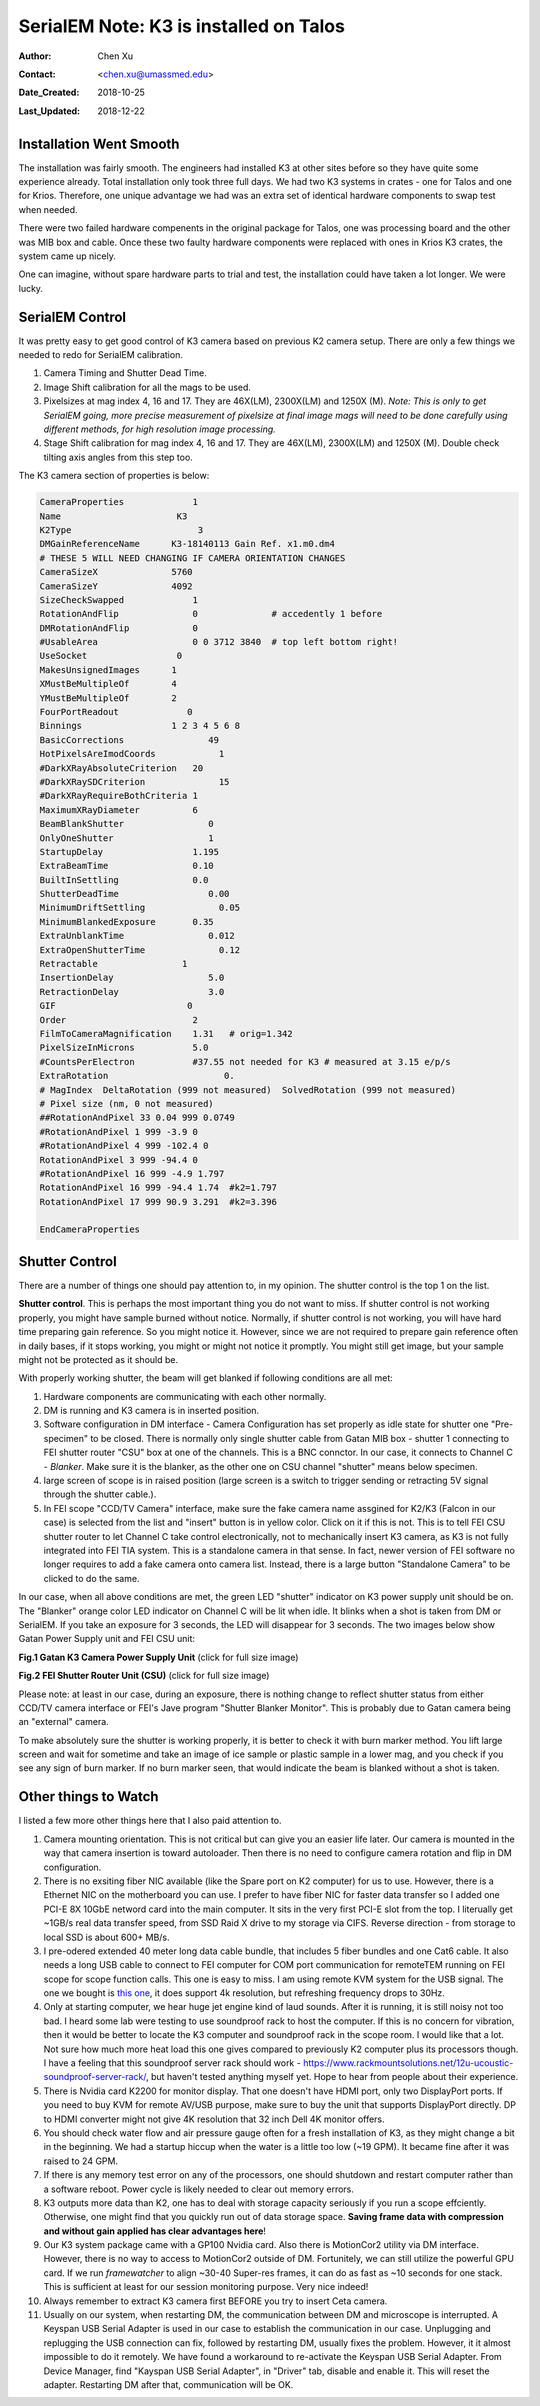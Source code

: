 .. _SerialEM_K3_installed_on_Talos:

SerialEM Note: K3 is installed on Talos
=======================================

:Author: Chen Xu
:Contact: <chen.xu@umassmed.edu>
:Date_Created: 2018-10-25
:Last_Updated: 2018-12-22

.. glossary::

   Abstract
      We have upgraded from K2 to K3 on Talos Arctica. Overall, we have had more positive experience than negative one. 
      We are now collecting the first benchmark data, just one week after K3 installation was completed. Of course, we are using 
      SerialEM on it. 
      
      I wanted to share our experience here. Hope it helps people to prepare for their own installation.    
      
.. _installation:

Installation Went Smooth 
------------------------

The installation was fairly smooth. The engineers had installed K3 at other sites before so they have quite some experience 
already. Total installation only took three full days. We had two K3 systems in crates - one for Talos and one for Krios. 
Therefore, one unique advantage we had was an extra set of identical hardware components to swap test when needed. 

There were two failed hardware compenents in the original package for Talos, one was processing board and the other was MIB box and 
cable. Once these two faulty hardware components were replaced with ones in Krios K3 crates, the system came up nicely. 

One can imagine, without spare hardware parts to trial and test, the installation could have taken a lot longer. We were lucky.

.. _serialem:

SerialEM Control 
----------------

It was pretty easy to get good control of K3 camera based on previous K2 camera setup. There are only a few things we needed to redo for 
SerialEM calibration. 

1. Camera Timing and Shutter Dead Time.

#. Image Shift calibration for all the mags to be used.

#. Pixelsizes at mag index 4, 16 and 17. They are 46X(LM), 2300X(LM) and 1250X (M). *Note: This is only to get SerialEM going, 
   more precise measurement of pixelsize at final image mags will need to be done carefully using different methods, for high 
   resolution image processing.* 
   
#. Stage Shift calibration for mag index 4, 16 and 17. They are 46X(LM), 2300X(LM) and 1250X (M). Double check tilting axis 
   angles from this step too. 

The K3 camera section of properties is below:

.. code-block:: ruby

    CameraProperties	         1
    Name                      K3
    K2Type	                  3
    DMGainReferenceName	     K3-18140113 Gain Ref. x1.m0.dm4
    # THESE 5 WILL NEED CHANGING IF CAMERA ORIENTATION CHANGES
    CameraSizeX	             5760
    CameraSizeY	             4092
    SizeCheckSwapped             1
    RotationAndFlip              0		# accedently 1 before
    DMRotationAndFlip            0
    #UsableArea                  0 0 3712 3840 	# top left bottom right!
    UseSocket	              0
    MakesUnsignedImages	     1
    XMustBeMultipleOf	     4
    YMustBeMultipleOf	     2
    FourPortReadout	        0
    Binnings	             1 2 3 4 5 6 8
    BasicCorrections	            49
    HotPixelsAreImodCoords	      1
    #DarkXRayAbsoluteCriterion   20
    #DarkXRaySDCriterion	      15
    #DarkXRayRequireBothCriteria 1
    MaximumXRayDiameter	         6
    BeamBlankShutter	            0
    OnlyOneShutter	            1
    StartupDelay                 1.195
    ExtraBeamTime                0.10
    BuiltInSettling              0.0 
    ShutterDeadTime	            0.00		
    MinimumDriftSettling	      0.05
    MinimumBlankedExposure       0.35
    ExtraUnblankTime	            0.012
    ExtraOpenShutterTime	      0.12
    Retractable	               1
    InsertionDelay	            5.0
    RetractionDelay	            3.0
    GIF	                        0
    Order                        2
    FilmToCameraMagnification    1.31	# orig=1.342
    PixelSizeInMicrons	         5.0  
    #CountsPerElectron	         #37.55	not needed for K3 # measured at 3.15 e/p/s
    ExtraRotation	               0.
    # MagIndex  DeltaRotation (999 not measured)  SolvedRotation (999 not measured)   
    # Pixel size (nm, 0 not measured)
    ##RotationAndPixel 33 0.04 999 0.0749
    #RotationAndPixel 1 999 -3.9 0
    #RotationAndPixel 4 999 -102.4 0
    RotationAndPixel 3 999 -94.4 0
    #RotationAndPixel 16 999 -4.9 1.797
    RotationAndPixel 16 999 -94.4 1.74	#k2=1.797
    RotationAndPixel 17 999 90.9 3.291	#k2=3.396

    EndCameraProperties

.. _shutter:

Shutter Control 
---------------

There are a number of things one should pay attention to, in my opinion. The shutter control is the top 1 on the list. 

**Shutter control**. This is perhaps the most important thing you do not want to miss. If shutter control is not working properly, 
you might have sample burned without notice. Normally, if shutter control is not working, you will have hard time preparing gain 
reference. So you might notice it. However, since we are not required to prepare gain reference often in daily bases, if it stops working, you might or might not notice it promptly. You might still get image, but your sample might not be protected as it should be. 

With properly working shutter, the beam will get blanked if following conditions are all met:

1. Hardware components are communicating with each other normally. 

#. DM is running and K3 camera is in inserted position.

#. Software configuration in DM interface - Camera Configuration has set properly as idle state for shutter one "Pre-specimen" 
   to be closed. There is normally only single shutter cable from Gatan MIB box - shutter 1 connecting to FEI shutter router 
   "CSU" box at one of the channels. This is a BNC connctor. In our case, it connects to Channel C - *Blanker*. Make sure 
   it is the blanker, as the other one on CSU channel "shutter" means below specimen. 

#. large screen of scope is in raised position (large screen is a switch to trigger sending or retracting 5V signal through 
   the shutter cable.).

#. In FEI scope "CCD/TV Camera" interface, make sure the fake camera name assgined for K2/K3 (Falcon in our case) is selected 
   from the list and "insert" button is in yellow color. Click on it if this is not. This is to tell FEI CSU shutter router to 
   let Channel C take control electronically, not to mechanically insert K3 camera, as K3 is not fully integrated into FEI TIA system. 
   This is a standalone camera in that sense. In fact, newer version of FEI software no longer requires to add a fake camera onto 
   camera list. Instead, there is a large button "Standalone Camera" to be clicked to do the same. 

In our case, when all above conditions are met, the green LED "shutter" indicator on K3 power supply unit should be on. The "Blanker" 
orange color LED indicator on Channel C will be lit when idle. It blinks when a shot is taken from DM or SerialEM. If you take an 
exposure for 3 seconds, the LED will disappear for 3 seconds. The two images below show Gatan Power Supply unit and FEI CSU unit:

**Fig.1 Gatan K3 Camera Power Supply Unit** (click for full size image)

.. image:: ../images/K3-PS.png
   :scale: 15 %
..   :height: 544 px 2016 × 1512
   :width: 384 px
   :alt: DUMMY instance property
   :align: center


**Fig.2 FEI Shutter Router Unit (CSU)** (click for full size image)

.. image:: ../images/CSU.png
   :scale: 15 %
..   :height: 544 px
   :width: 384 px
   :alt: DUMMY instance property
   :align: center
   
Please note: at least in our case, during an exposure, there is nothing change to reflect shutter status from either CCD/TV camera interface or FEI's Jave program "Shutter Blanker Monitor". This is probably due to Gatan camera being an "external" camera.

To make absolutely sure the shutter is working properly, it is better to check it with burn marker method. You lift large screen and 
wait for sometime and take an image of ice sample or plastic sample in a lower mag, and you check if you see any sign of burn marker. If 
no burn marker seen, that would indicate the beam is blanked without a shot is taken. 

.. _watch:

Other things to Watch
---------------------

I listed a few more other things here that I also paid attention to.

1. Camera mounting orientation. This is not critical but can give you an easier life later. Our camera is mounted in the way that camera 
   insertion is toward autoloader. Then there is no need to configure camera rotation and flip in DM configuration. 

#. There is no exsiting fiber NIC available (like the Spare port on K2 computer) for us to use. However, there is a Ethernet NIC on 
   the motherboard you can use. I prefer to have fiber NIC for faster data transfer so I added one PCI-E 8X 10GbE netword card 
   into the main computer. It sits in the very first PCI-E slot from the top. I literually get ~1GB/s real data transfer speed, 
   from SSD Raid X drive to my storage via CIFS. Reverse direction - from storage to local SSD is about 600+ MB/s. 
   
#. I pre-odered extended 40 meter long data cable bundle, that includes 5 fiber bundles and one Cat6 cable. It also needs a long 
   USB cable to connect to FEI computer for COM port communication for remoteTEM running on FEI scope for scope function calls. 
   This one is easy to miss. I am using remote KVM system for the USB signal. The one we bought is `this one <https://www.amazon.com/gp/product/B06Y632T6Y/ref=oh_aui_detailpage_o00_s00?ie=UTF8&psc=1>`_, it does support 4k resolution, but refreshing frequency drops to 30Hz. 

#. Only at starting computer, we hear huge jet engine kind of laud sounds. After it is running, it is still noisy not too bad. 
   I heard some lab were testing to use soundproof rack to host the computer. If this is no concern for vibration, then it would 
   be better to locate the K3 computer and soundproof rack in the scope room. I would like that a lot. Not sure how much more heat 
   load this one gives compared to previously K2 computer plus its processors though. I have a feeling that this soundproof
   server rack should work - https://www.rackmountsolutions.net/12u-ucoustic-soundproof-server-rack/, but haven't tested anything myself yet. Hope to hear from people about their experience. 
   
#. There is Nvidia card K2200 for monitor display. That one doesn't have HDMI port, only two DisplayPort ports. If you need to buy
   KVM for remote AV/USB purpose, make sure to buy the unit that supports DisplayPort directly. DP to HDMI converter might not give 
   4K resolution that 32 inch Dell 4K monitor offers. 
   
#. You should check water flow and air pressure gauge often for a fresh installation of K3, as they might change a bit in the beginning. We had
   a startup hiccup when the water is a little too low (~19 GPM). It became fine after it was raised to 24 GPM. 
   
#. If there is any memory test error on any of the processors, one should shutdown and restart computer rather than a software reboot.
   Power cycle is likely needed to clear out memory errors. 

#. K3 outputs more data than K2, one has to deal with storage capacity seriously if you run a scope effciently. Otherwise, one might
   find that you quickly run out of data storage space. **Saving frame data with compression and without gain applied has clear 
   advantages here**! 

#. Our K3 system package came with a GP100 Nvidia card. Also there is MotionCor2 utility via DM interface. However, there is no 
   way to access to MotionCor2 outside of DM. Fortunitely, we can still utilize the powerful GPU card. If we run *framewatcher* 
   to align ~30-40 Super-res frames, it can do as fast as ~10 seconds for one stack. This is sufficient at least for our session
   monitoring purpose. Very nice indeed! 

#. Always remember to extract K3 camera first BEFORE you try to insert Ceta camera.  

#. Usually on our system, when restarting DM, the communication between DM and microscope is interrupted. A Keyspan USB Serial Adapter is used in our case to establish the communication in our case. Unplugging and replugging the USB connection can fix, followed by restarting DM, usually fixes the problem. However, it it almost impossible to do it remotely. We have found a workaround to re-activate the Keyspan USB Serial Adapter. From Device Manager, find "Kayspan USB Serial Adapter", in "Driver" tab, disable and enable it. This will reset the adapter. Restarting DM after that, communication will be OK. 
